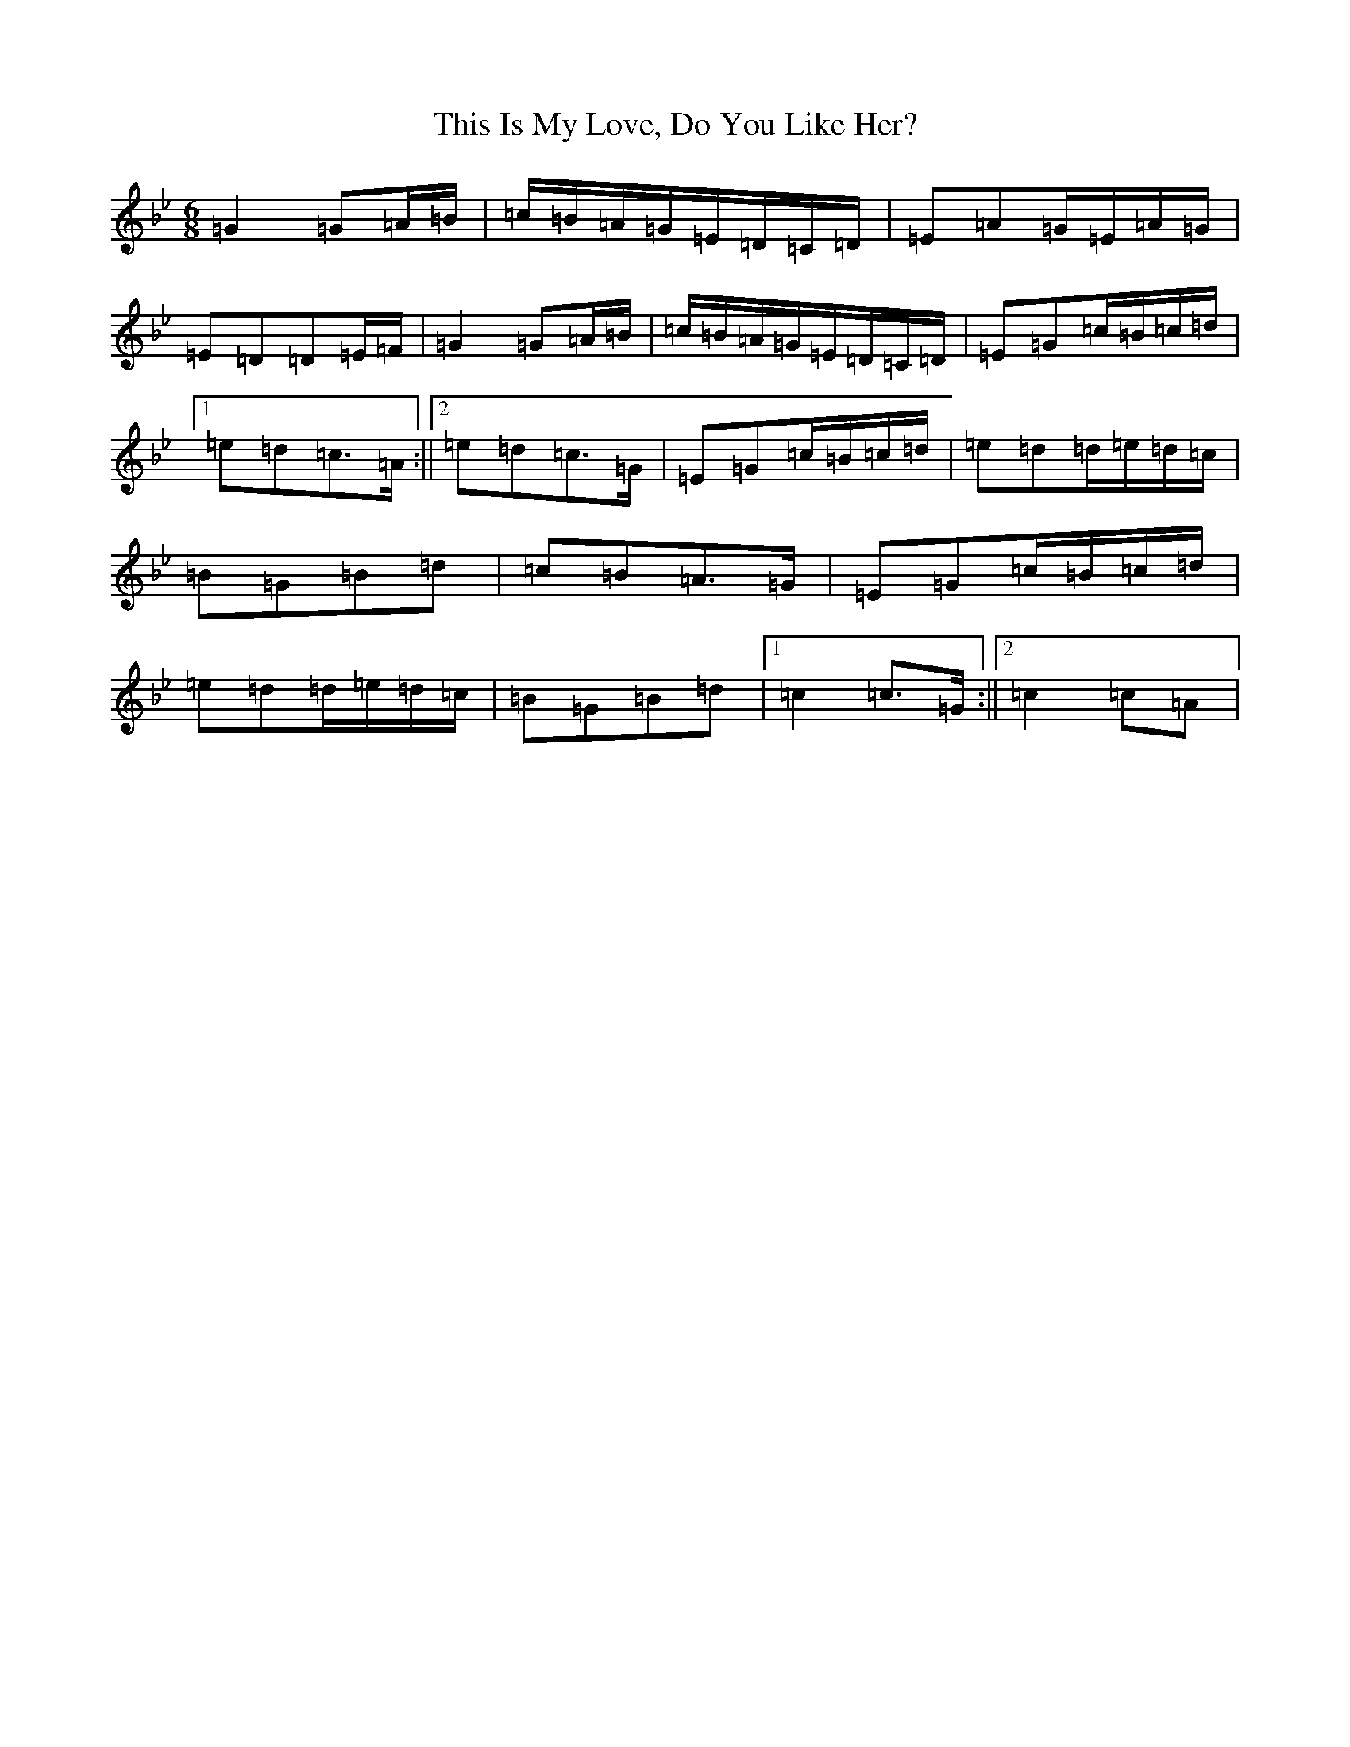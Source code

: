 X: 18488
T: This Is My Love, Do You Like Her?
S: https://thesession.org/tunes/6#setting26726
Z: A Dorian
R: jig
M: 6/8
L: 1/8
K: C Dorian
=G2=G=A/2=B/2|=c/2=B/2=A/2=G/2=E/2=D/2=C/2=D/2|=E=A=G/2=E/2=A/2=G/2|=E=D=D=E/2=F/2|=G2=G=A/2=B/2|=c/2=B/2=A/2=G/2=E/2=D/2=C/2=D/2|=E=G=c/2=B/2=c/2=d/2|1=e=d=c>=A:||2=e=d=c>=G|=E=G=c/2=B/2=c/2=d/2|=e=d=d/2=e/2=d/2=c/2|=B=G=B=d|=c=B=A>=G|=E=G=c/2=B/2=c/2=d/2|=e=d=d/2=e/2=d/2=c/2|=B=G=B=d|1=c2=c>=G:||2=c2=c=A|